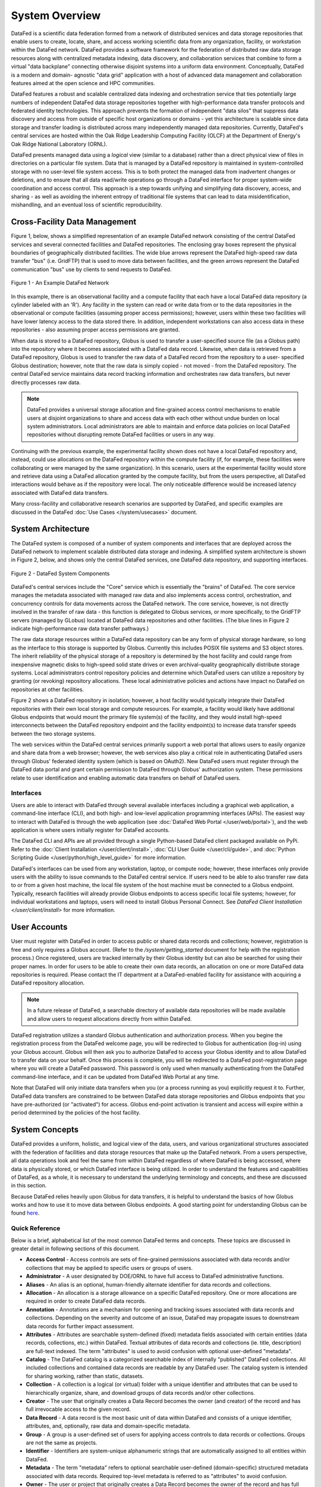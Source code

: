 ===============
System Overview
===============

DataFed is a scientific data federation formed from a network of distributed services and data storage
repositories that enable users to create, locate, share, and access working scientific data from any
organization, facility, or workstation within the DataFed network. DataFed provides a software framework
for the federation of distributed raw data storage resources along with centralized metadata indexing,
data discovery, and collaboration services that combine to form a virtual "data backplane" connecting
otherwise disjoint systems into a uniform data environment. Conceptually, DataFed is a modern and domain-
agnostic "data grid" application with a host of advanced data management and collaboration features
aimed at the open science and HPC communities.

DataFed features a robust and scalable centralized data indexing and orchestration service that ties
potentially large numbers of independent DataFed data storage repositories together with high-performance
data transfer protocols and federated identity technologies. This approach prevents the formation of
independent "data silos" that suppress data discovery and access from outside of specific host organizations
or domains - yet this architecture is scalable since data storage and transfer loading is distributed across
many independently managed data repositories. Currently, DataFed's central services are hosted within the
Oak Ridge Leadership Computing Facility (OLCF) at the Department of Energy's Oak Ridge National Laboratory
(ORNL).

DataFed presents managed data using a *logical* view (similar to a database) rather than a direct physical
view of files in directories on a particular file system. Data that is managed by a DataFed repository is
maintained in system-controlled storage with no user-level file system access. This is to both protect the
managed data from inadvertent changes or deletions, and to ensure that all data read/write operations go
through a DataFed interface for proper system-wide coordination and access control. This approach is a step
towards unifying and simplifying data discovery, access, and sharing - as well as avoiding the inherent
entropy of traditional file systems that can lead to data misidentification, mishandling, and an eventual
loss of scientific reproducibility.

Cross-Facility Data Management
==============================

Figure 1, below, shows a simplified representation of an example DataFed network consisting of the central
DataFed services and several connected facilities and DataFed repositories. The enclosing gray boxes
represent the physical boundaries of geographically distributed facilities. The wide blue arrows represent
the DataFed high-speed raw data transfer "bus" (i.e. GridFTP) that is used to move data between facilities,
and the green arrows represent the DataFed communication "bus" use by clients to send requests to DataFed.

..  figure:: /_static/simplified_architecture.png
    :align: center

    Figure 1 - An Example DataFed Network

In this example, there is an observational facility and a compute facility that each have a local DataFed
data repository (a cylinder labeled with an 'R'). Any facility in the system can read or write data from or to
the data repositories in the observational or compute facilities (assuming proper access permissions); however,
users within these two facilities will have lower latency access to the data stored there. In addition,
independent workstations can also access data in these repositories - also assuming proper access permissions
are granted.

When data is stored to a DataFed repository, Globus is used to transfer a user-specified source file (as a Globus
path) into the repository where it becomes associated with a DataFed data record. Likewise, when data is retrieved
from a DataFed repository, Globus is used to transfer the raw data of a DataFed record from the repository to a user-
specified Globus destination; however, note that the raw data is simply copied - not moved - from the DataFed
repository. The central DataFed service maintains data record tracking information and orchestrates raw data
transfers, but never directly processes raw data.

.. note::

  DataFed provides a universal storage allocation and fine-grained access control mechanisms to
  enable users at disjoint organizations to share and access data with each other without undue burden on
  local system administrators. Local administrators are able to maintain and enforce data policies
  on local DataFed repositories without disrupting remote DataFed facilities or users in any way.

Continuing with the previous example, the experimental facility shown does not have a local DataFed repository
and, instead, could use allocations on the DataFed repository within the compute facility (if, for example, these
facilities were collaborating or were managed by the same organization). In this scenario, users at the experimental
facility would store and retrieve data using a DataFed allocation granted by the compute facility, but from the users
perspective, all DataFed interactions would behave as if the repository were local. The only noticeable
difference would be increased latency associated with DataFed data transfers.

Many cross-facility and collaborative research scenarios are supported by DataFed, and specific examples are discussed
in the DataFed :doc:`Use Cases </system/usecases>` document.

System Architecture
===================

The DataFed system is composed of a number of system components and interfaces that are deployed across
the DataFed network to implement scalable distributed data storage and indexing. A simplified system architecture
is shown in Figure 2, below, and shows only the central DataFed services, one DataFed data repository, and
supporting interfaces.

..  figure:: /_static/system_components.png
    :scale: 75%
    :align: center

    Figure 2 - DataFed System Components

DataFed's central services include the "Core" service which is essentially the "brains" of DataFed. The core
service manages the metadata associated with managed raw data and also implements access control, orchestration,
and concurrency controls for data movements across the DataFed network. The core service, however, is not directly
involved in the transfer of raw data - this function is delegated to Globus services, or more specifically, to the
GridFTP servers (managed by GLobus) located at DataFed data repositories and other facilities. (The blue lines in
Figure 2 indicate high-performance raw data transfer pathways.)

The raw data storage resources within a DataFed data repository can be any form of physical storage hardware, so long
as the interface to this storage is supported by Globus. Currently this includes POSIX file systems and S3 object
stores. The inherit reliability of the physical storage of a repository is determined by the host facility and
could range from inexpensive magnetic disks to high-speed solid state drives or even archival-quality geographically
distribute storage systems. Local administrators control repository policies and determine which DataFed users can
utilize a repository by granting (or revoking) repository allocations. These local administrative policies and actions
have impact no DataFed on repositories at other facilities.

Figure 2 shows a DataFed repository in isolation; however, a host facility would typically integrate their DataFed
repositories with their own local storage and compute resources. For example, a facility would likely have additional
Globus endpoints that would mount the primary file system(s) of the facility, and they would install high-speed
interconnects between the DataFed repository endpoint and the facility endpoint(s) to increase data transfer speeds
between the two storage systems.

The web services within the DataFed central services primarily support a web portal that allows users to easily organize
and share data from a web browser; however, the web services also play a critical role in authenticating DataFed users
through Globus' federated identity system (which is based on OAuth2). New DataFed users must register through the
DataFed data portal and grant certain permission to DataFed through Globus' authorization system. These permissions
relate to user identification and enabling automatic data transfers on behalf of DataFed users.

----------
Interfaces
----------

Users are able to interact with DataFed through several available interfaces including a graphical web application,
a command-line interface (CLI), and both high- and low-level application programming interfaces (APIs). The easiest
way to interact with DataFed is through the web application (see :doc:`DataFed Web Portal </user/web/portal>`), and
the web application is where users initially register for DataFed accounts.

The DataFed CLI and APIs are all provided through a single Python-based DataFed client packaged available on PyPi. Refer
to the :doc:`Client Installation </user/client/install>`, :doc:`CLI User Guide </user/cli/guide>`, and
:doc:`Python Scripting Guide </user/python/high_level_guide>` for more information.

DataFed's interfaces can be used from any workstation, laptop, or compute node; however, these interfaces only provide
users with the ability to issue commands to the DataFed central service. If users need to be able to also transfer raw
data to or from a given host machine, the local file system of the host machine must be connected to a Globus endpoint.
Typically, research facilities will already provide Globus endpoints to access specific local file systems; however, for
individual workstations and laptops, users will need to install Globus Personal Connect. See `DataFed Client Installation </user/client/install>`
for more information.

User Accounts
=============

User must register with DataFed in order to access public or shared data records and collections; however, registration
is free and only requires a Globus account. (Refer to the `/system/getting_started` document for help with the
registration process.) Once registered, users are tracked internally by their Globus identity but can also be searched for
using their proper names. In order for users to be able to create their own data records, an allocation on one or more DataFed
data repositories is required. Please contact the IT department at a DataFed-enabled facility for assistance with
acquiring a DataFed repository allocation.

.. note::

  In a future release of DataFed, a searchable directory of available data repositories will be made available and allow
  users to request allocations directly from within DataFed.

DataFed registration utilizes a standard Globus authentication and authorization process. When you begine the registration
process from the DataFed welcome page, you will be redirected to Globus for authentication (log-in) using your Globus account.
Globus will then ask you to authorize DataFed to access your Globus identity and to allow DataFed to transfer data on your behalf.
Once this process is complete, you will be redirected to a DataFed post-registration page where you will create a DataFed password.
This password is only used when manually authenticating from the DataFed command-line interface, and it can be updated from
DataFed Web Portal at any time.

Note that DataFed will only initiate data transfers when you (or a process running as you) explicitly request it to. Further,
DataFed data transfers are constrained to be between DataFed data storage repositories and Globus endpoints that you have pre-authorized
(or "activated") for access. Globus end-point activation is transient and access will expire within a period determined by the
policies of the host facility.


System Concepts
===============

DataFed provides a uniform, holistic, and logical view of the data, users, and various organizational structures associated
with the federation of facilities and data storage resources that make up the DataFed network. From a users perspective,
all data operations look and feel the same from within DataFed regardless of where DataFed is being accessed, where data is
physically stored, or which DataFed interface is being utilized. In order to understand the features and capabilities of
DataFed, as a whole, it is necessary to understand the underlying terminology and concepts, and these are discussed in this
section.

Because DataFed relies heavily upon Globus for data transfers, it is helpful to understand the basics of how Globus works and
how to use it to move data between Globus endpoints. A good starting point for understanding Globus can be found `here <https://www.globus.org/data-transfer>`_.

---------------
Quick Reference
---------------

Below is a brief, alphabetical list of the most common DataFed terms and concepts. These topics are discussed in
greater detail in following sections of this document.

- **Access Control** - Access controls are sets of fine-grained permissions associated with data records and/or collections that may be
  applied to specific users or groups of users.

- **Administrator** - A user designated by DOE/ORNL to have full access to DataFed administrative functions.

- **Aliases** - An alias is an optional, human-friendly alternate identifier for data records and collections.

- **Allocation** - An allocation is a storage allowance on a specific DataFed repository. One or more allocations are required
  in order to create DataFed data records.

- **Annotation** - Annotations are a mechanism for opening and tracking issues associated with data records and collections. Depending on
  the severity and outcome of an issue, DataFed may propagate issues to downstream data records for further impact assessment.

- **Attributes** - Attributes are searchable system-defined (fixed) metadata fields associated with certain entities (data records, collections,
  etc.) within DataFed. Textual attributes of data records and collections (ie. title, description) are full-text indexed. The term
  "attributes" is used to avoid confusion with optional user-defined "metadata".

- **Catalog** - The DataFed catalog is a categorized searchable index of internally "published" DataFed collections. All included
  collections and contained data records are readable by any DataFed user. The catalog system is intended for sharing working, rather than static, datasets.

- **Collection** - A collection is a logical (or virtual) folder with a unique identifier and attributes that can be used to
  hierarchically organize, share, and download groups of data records and/or other collections.

- **Creator** - The user that originally creates a Data Record becomes the owner (and creator) of the record and has full irrevocable access to the given record.

- **Data Record** - A data record is the most basic unit of data within DataFed and consists of a unique identifier, attributes,
  and, optionally, raw data and domain-specific metadata.

- **Group** - A group is a user-defined set of users for applying access controls to data records or collections. Groups are not the same as projects.

- **Identifier** - Identifiers are system-unique alphanumeric strings that are automatically assigned to all entities within DataFed.

- **Metadata** - The term "metadata" refers to optional searchable user-defined (domain-specific) structured metadata associated with data
  records. Required top-level metadata is referred to as "attributes" to avoid confusion.

- **Owner** - The user or project that originally creates a Data Record becomes the owner of the record and has full access
  to the given record. Ownership can be transferred to another user or project.

- **Project** - A DataFed project is a logical grouping of users to enable collective ownership of data and to simplify collaboration.
  Projects have their own data storage allocations.

- **Project Administrator** - A user designated by a Project Owner to have managerial access to a specified project.

- **Project Owner** - Any user that creates a DataFed Project is the owner, with full access rights, of the project.

- **Project Member** - A user designated by either a Project Owner or Administrator to have member access to a specified project.

- **Provenance** - Provenance is a form of metadata associated with data records that captures relationships with other data records.
  Provenance is maintained by DataFed using direct links between records rather than identifier references in record attributes or metadata.

- **Repository** - A repository is a federated storage system located at a specific facility that stores the raw data associated with DataFed
  data records. Users and projects may be granted allocations on repositories to enable data storage.

- **Repository Administrator** - A user designated by a DataFed Administrator to have managerial access to a data repository.

- **Root Collection** - The root collection is a reserved collection that acts as the parent for all other (top-level) collections
  and data records. Each user and project has their own root collection.

- **Saved Query** - A saved query is a data search expression that is stored in a query object such that it can be subsequently
  run by referencing the associated query identifier. The results of saved queries are dynamic (i.e. matches from when the query
  is run, rather than when it was saved).

- **Shared Data** - When a user grants permission to access data records and/or collections to other users, those records and collections
  become visible to the referred users as "shared data".

- **Tags** - Tags are searchable, user-defined words that may be associated with data records and collections. Tags use is tallied internally
  to allow popular tags to be identified by users.

- **Task** - Tasks are trackable background processes that run on the DataFed server for specific longer-running operations such as data
  transfers and allocation changes.

- **User** - Any person with a DataFed account. Users are identified by their unique Globus ID account name, with optionally linked organizational accounts.


-----------------------
Identifiers and Aliases
-----------------------

All system "entities" in DataFed (data, collections, user, projects, etc.) are automatically assigned system-unique identifiers (IDs)
consisting of a prefix (that determines entity type) followed by an alphanumeric value. For example, "d/12345678" would be
an ID for data record, and "c/87654321" would be a collection. The numeric portion of these IDs is not in any particular order
and can be considered essentially random, but unique for a given entity type. System IDs are not easy for humans to remember and
use, thus for data records and collections (which are referenced frequently) users may opt to assign a human-friendly "alias"
that can be used in place of the system identifier.

Aliases are lowercase alphanumeric strings that can contain the letters 'a' through 'z', the numbers '0' through '9', and the
special characters '-','_', and '.'. Aliases can be considered to be the equivalent of a file or directory name in a file
system. A scoping prefix is automatically attached to aliases in order to ensure aliases are unique across all users
(and projects) in DataFed. These prefixes consist of the type of the alias owner ("u" for users, and "p" for projects),
followed by the user or project ID, separated by colons. For example:

.. code-block:: text

  The alias "my.data" for user "u/user123" becomes "u:user123:my.data"

  and

  The alias "simulation.run.1" within project "p/stf123" becomes "p:stf123:simulation.run.1"

.. note::

  In both the DataFeb web portal and the command-line interface, scoping prefixes are not required to be entered for aliases
  (nor are they displayed) except when referencing data owned by another user or project.

In general, aliases are intended to support interactive data browsing and sharing and, thus, should be easy to use and understand.
Aliases should *not* be used to encode complex parameters or other information that is more appropriately placed in a data record's
searchable metadata. This is especially true when sharing data with users that may not be familiar with an ad hoc name-based parameter
encoding scheme.

.. note::

  Capturing and storing scientific parameters and other context as searchable, schema-based metadata results in data that
  is far more *findable* and *interoperable* than encoding this information in aliases.

------------
Data Records
------------

A data record is the basic unit of data storage within DataFed and consist of, at a minimum, an identifier and a title. A number
of additional optional informational fields can be specified including an alias, a textual description, structured metadata,
provenance relationships, and tags. All of these data record fields are maintained centrally within DataFed and do not count
against a users storage allocation(s). Refer to the :ref:`Field Summary`, below, for a full list of data record fields.

While metadata-only data records can be useful for specific use cases, it is likely some form of source data will need to be
associated with a given data record. This data is referred to as "raw data" because DataFed treats it as an oblique attachment to a
data record (i.e. DataFed cannot "see" inside this raw data for purposes of indexing or searching). Raw data can be any format
and any size so long as a user has sufficient allocation space to store it. See the :ref:`Raw Data` section, below, for further details.

When creating a data record, a storage allocation on a DataFed repository must be available. If a user has multiple allocations,
then an allocation can be specified or the default allocation will be used instead. The default allocation can be viewed and set
in the DataFed web portal. After creation, it is possible to move a record to an allocation on a different repository, and if raw
data has been uploaded it will be relocated automatically. Similarly, data record ownership can be transferred to another DataFed
user or project, and again, raw data will be relocated.

.. note::

  If large collections of data records are moved between allocations, or to new owners, the server-side background task associated
  with moving the raw data may take a significant amount of time to complete. Progress can be monitored via the web portal or the CLI.

Metadata
--------

The metadata of a data record is distinct from the built-in record fields such as title and description,
and is represented using Javascript Object Notation (JSON). JSON was selected because it is human-readable, can represent
arbitrary structured documents, and is easily validated using JSON-based schemas (see `<https://json-schema.org/>`_). Like
other fields, metadata is searchable using the powerful built-in query language described in the :ref:`Data Search` section of
this document.

When creating or updating a data record, metadata may be directly specified or a JSON file may be referenced as the metadata source.
When updating the metadata associated with an existing data record, the user has the option to either replace all of the existing
metadata or to merge new metadata with existing metadata. In the case of merging, any keys that are present both the new and
existing metadata will be overwritten by the new values - other existing keys are left unchanged and new keys are inserted.

.. note::

  When providing metadata, it must fully comply with the JSON specification, located at `<https://tools.ietf.org/html/rfc8259>`_.

Provenance
----------

Provenance information in DataFed is maintained as direct links between any two data records, and includes a direction
and a type. Currently three types of provenance relationships are supported, as shown in the table below. The direction of
provenance relationships is implicitly defined by setting relationship information on "dependent" data records only.

+----------------------+
|Relationship          |
+======================+
|Is Derived From       |
+----------------------+
|Is a Component Of     |
+----------------------+
|Is a Newer Version Of |
+----------------------+


It is easy to understand provenance direction by thinking of the dependent record as the subject of the relationship statement.
For example, if data record "xyz" "is derived from" data record "pqr", then data record "xyz" is the dependent and the provenance
relationship to record "pqr" should be set on record "xyz".

Raw Data
--------

Raw data is associated with a DataFed data record by uploading a source file from a Globus endpoint, and, once uploaded, it
can be downloaded to any other Globus endpoint. Users uploading and/or downloading raw data must have appropriate
permissions both on the source/destination Globus endpoints and on the DataFed record itself. When data is uploaded to a
data record, the source path, extension, and data size is captured in the data record. When downloading, users can request
either the original filename or the record identifier be used as the name for the downloaded file.

.. note::

  As with all Globus transfers, it is the users responsibility to ensure that the source or destination endpoints are activated
  prior to initiating a raw data transfer in DataFed. This restriction is due to the inherent security design of Globus, which
  prohibits agent processes, like DataFed, from activating endpoints on behalf of users. Note, however, that DataFed data
  repositories never require activation.

When a raw data transfer is initiated from DataFed, the transfer can be monitored in DataFed using the "Task ID" of the transfer
request. In the DataFed CLI and Python API, the task ID is provided in the output of the request. In the DataFed web portal,
the most recent tasks will be shown and periodically updated under the "Tasks" tab. When a transfer completes without errors,
the task status will become "SUCCESS"; otherwise an error message will be provided. Common problems include forgetting to
activate an endpoint, endpoint activation expiring, or referencing an invalid path or filename.

Field Summary
-------------

The table below lists all of the fields of a data record. Most of these fields are searchable using simple
equality tests (i.e. == and !=); however the title and description fields are full-text indexed - enabling root-word and phrase
searches as well. When composing search expressions, the field names as shown in the third column of the table must be used.
User-specified metadata fields can be searched by prefixing the field names in the associated JSON document with "md.".

==============  ========  ========  =========================================
Field           Type      Name      Description
==============  ========  ========  =========================================
ID              Auto      id        Auto-assigned system-unique identifier
Alias           Optional  alias     Human-friendly alternative identifier
Title           Required  title     Title of record
Description     Optional  desc      Description of record (markdown allowed)
Tags            Optional  ---       Tag list
Metadata        Optional  md.*      User-specified JSON document
Provenance      Optional  ---       Relationship(s) with other data records
Allocation      Default   ---       Data repository ID of allocation used
Owner           Auto      owner     User ID of current record owner
Creator         Auto      creator   User ID of original record creator
Source          Auto      source    Globus path of source raw data
Size            Auto      size      Size of raw data, in bytes
Ext             Optional  ext       Extension of raw data file
Create Time     Auto      ct        Creation timestamp (Unix)
Update Time     Auto      ut        Update timestamp (Unix)
==============  ========  ========  =========================================


-----------
Collections
-----------

Collections in DataFed are a logical mechanism for organizing, sharing, and downloading sets of data records. Data records
may be placed in multiple collections (as links) and child collections may be created to further organize contained
records. Like data records, collections have, at a minimum, an identifier and a title, but additional optional fields may
be defined - including an alias, a description, public access, and tags. Collections do not support user-specified metadata.

Collections do not exclusively "own" the data records contained within them, but certain collection operations will directly
impact the records (and child collections) within them. There are also constraints on which data records can be placed in a
collection. These operations and constraints are as follows:

- **Permissions** - Collections allow inheritable permissions to be set that apply to all contained data records and child
  collections. This is generally the preferred way to share data other users and to control data access within a project.
- **Single Owner** - It is not currently possible to mix data records owned by multiple users in a single collection. Only data
  records owned by the user that also owns the collection can be linked (this applies to project collections as well). However, this
  restriction does not apply to record "creators".
- **Deletion** - If a collection is deleted, all child collections, as well as all data records that exist *only* within the deleted
  collection hierarchy, will be deleted.
- **Downloads** - Downloading a collection will download all raw data associated with contained data records - including those in
  child collections. Downloaded raw data will all be placed in the same user-specified destination path (without subdirectories).
  The DataFed web portal will display download dialog with a selectable list of which data records to download
  from the collection.
- **Allocation Change** - Collections can be used to change the repository allocations of all contained data records. Any
  contained data record that is not already on a specified target allocation will be scheduled to be moved. Those that are already
  on the target allocation will be ignored. Currently, this operation can only be done in the DataFed web portal.
- **Ownership Change** - Collections can be used to change the ownership of contained data records. All records are moved to
  a specified target collection owned by the new owner, and the all associated raw data will be scheduled to be moved to the new
  owner's default allocation. Currently, this operation can only be done in the DataFed web portal.

Field Summary
-------------

The table below lists all of the fields of a collection. Currently, only public collections in the DataFed catalog can be
searched, and only through the DataFed web portal. In a future release, direct queries will be supported.

==============  ========  ========  =========================================
Field           Type      Name      Description
==============  ========  ========  =========================================
ID              Auto      id        Auto-assigned system-unique identifier
Alias           Optional  alias     Human-friendly alternative identifier
Title           Required  title     Title of record
Description     Optional  desc      Description of record (markdown allowed)
Tags            Optional  ---       Tag list
Access          Default   ---       Public or private (default) access
Category        Optional  ---       Catalog category for public access
Owner           Auto      owner     User ID of current collection owner
Creator         Auto      creator   User ID of original collection creator
Create Time     Auto      ct        Creation timestamp (Unix)
Update Time     Auto      ut        Update timestamp (Unix)
==============  ========  ========  =========================================

------------
Sharing Data
------------

--------
Projects
--------




When an individual user creates a data record or collection, that user becomes the owner and is granted full control of
the newly created data record or collection. Collective ownership is achieved through the use of *projects*. A DataFed
project is a distinct organizational entity that permits multiple associated users to create and manage data records and
collections as a team - without requiring member users to configure individual access control rules. When a project member
creates a data record or collection, the project becomes the owner of the new record, rather than the creating user;
however, both the project (project owner and administrators) as well as the creating user have administrative rights to the
created record. Other project members have access to project data based on project-wide access control lists managed by the
project owner and administrators.

Projects support specific roles for associated users:

* Project Owner - These users have complete control over the project and contained data and collections. The user that
  initially creates a project becomes an administrator by default, but a project can have multiple administrators assigned.
* Administrators - These users have the ability to add and remove project members (but not administrators or other
  managers), and can also configure access control rules on the projects root collection. A project can have multiple
  managers assigned by administrators.
* Members - These users may create and update data records and collections based on the access control rules set by
  managers or administrators. Always has administrative access to created records.





---------------
Access Controls
---------------

DataFed implements fine-grained access control through a set of permissions that can be applied to both data records and 
collections. Permissions can be configured to apply to anyone, specific users, groups of users, or a combination of any of
these. Data records and collections share the same set of permissions; however, collections have an additional set of
permissions specifically for permission inheritance. The individual permissions are defined as follows:

* VIEW - Allows users to list a data record or collection and view basic information.
* READ_META - Allows users to read any metadata associated with a data record.
* READ_DATA - Allows users to read raw data associated with a data record, or to list the contents of a collection.
* WRITE_META - Allows users to create or update metadata associated with a data record.
* WRITE_DATA - Allows users to create or update raw data associated with a data record, or to add or remove items within a collection.
* ADMIN - Allows users to edit basic information, set access controls, move, and/or delete a data record or collection.

The above permissions may be combined and applied to a data record or collection using one of the following permission scopes:

* User - Permission apply to a specified user.
* Group - Permission apply to a specific group.

Multiple user- and group- scoped permission may be applied. Permissions for a given user are evaluated by combining all
permission set for all scopes that apply - including permissions that may be inherited from parent collection hierarchies.
Because permissions are inherited and additive, the absence of a permission on a given data record or collection is not
equivalent to denying that permission.

Access controls are typically applied to parent collections of a collection hierarchy where contained data and sub-collections
inherit the permissions defined by the top-level parent. Collections have both "local" and "inherited" permissions; where
local permissions control access to the collection record itself, and "inherited" permissions are the permissions passed
down to all contained data records and sub-collections. Note that because data records can be placed into multiple collections,
the inherited permissions of *all* associated parent collections are evaluated for each users accessing a given data record.

----------------------
Repository Allocations
----------------------

Having access to DataFed does not, in itself, grant users the ability to create or manage data within DataFed. This is because
DataFed does not provide any raw data storage on its own, but instead relies on *federated* storage provided by DataFed member
organization and/or facilities. Federated storage is implemented through a network of geographically distributed "data repositories"
that are owned and maintained by specific member organizations, yet are potentially accessible by any DataFed user.

Typically, DataFed users with an account at one or more DataFed member facilities will be automatically granted storage
allocations on data repositories managed by the organization that operates the facilities. For unaffiliated users, storage
allocations may be explicitly requested from a DataFed member organizations. DataFed member organizations are free to define
and enforce their own data storage policies; therefore, users wishing to acquire storage a specific allocation must contact the
associated organization for information on how to gain access. Even though unaffiliated users with no storage allocation cannot
use DataFed to create and manage their own data, DataFed is still allows these users to locate, access, and monitor data owned
by other DataFed users or projects.

It is likely that DataFed users may have multiple storage allocations on different data repositories. In this case, a default
storage allocation may be specified, or a specific storage allocation selected when creating new DataFed data records. Data can
be accessed in a consistent manner no matter which data repository it is stored on; however, the physical proximity of a data
repository in relation to the point of use of data can impact access latency.


-----------
Data Search
-----------